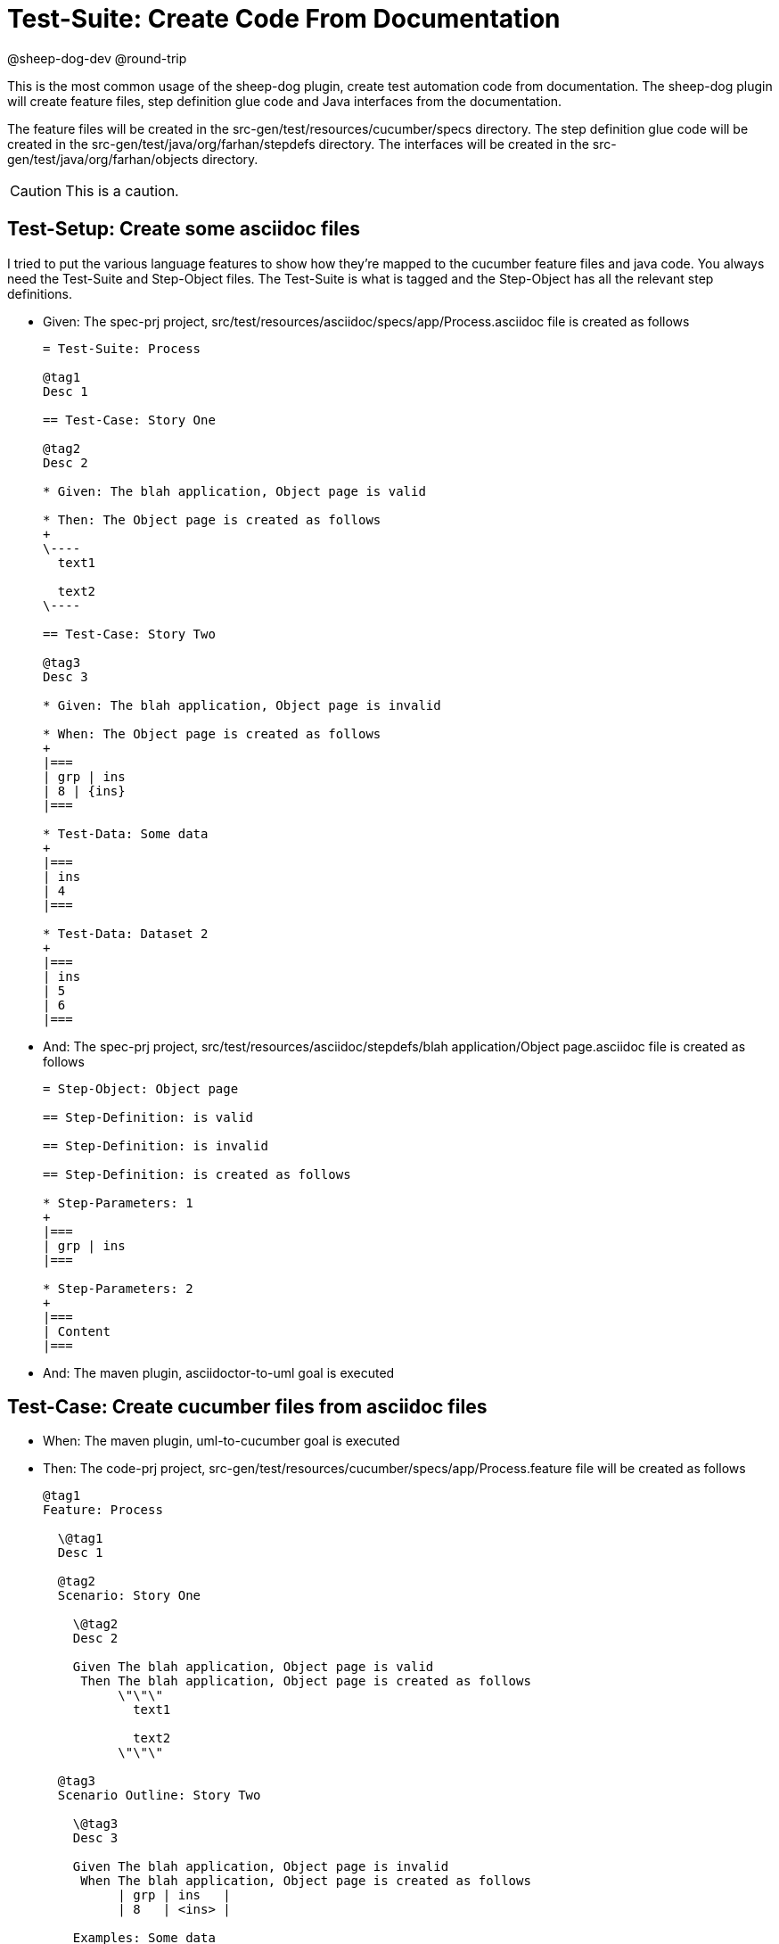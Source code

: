 = Test-Suite: Create Code From Documentation

@sheep-dog-dev
@round-trip

This is the most common usage of the sheep-dog plugin, create test automation code from documentation. 
The sheep-dog plugin will create feature files, step definition glue code and Java interfaces from the documentation. 

The feature files will be created in the src-gen/test/resources/cucumber/specs directory.
The step definition glue code will be created in the src-gen/test/java/org/farhan/stepdefs directory.
The interfaces will be created in the src-gen/test/java/org/farhan/objects directory. 

[CAUTION]
====
This is a caution.
====

== Test-Setup: Create some asciidoc files

I tried to put the various language features to show how they're mapped to the cucumber feature files and java code.
You always need the Test-Suite and Step-Object files.
The Test-Suite is what is tagged and the Step-Object has all the relevant step definitions.

* Given: The spec-prj project, src/test/resources/asciidoc/specs/app/Process.asciidoc file is created as follows
+
----
= Test-Suite: Process

@tag1
Desc 1

== Test-Case: Story One

@tag2
Desc 2

* Given: The blah application, Object page is valid

* Then: The Object page is created as follows
+
\----
  text1

  text2
\----

== Test-Case: Story Two

@tag3
Desc 3

* Given: The blah application, Object page is invalid

* When: The Object page is created as follows
+
|===
| grp | ins
| 8 | {ins}
|===

* Test-Data: Some data
+
|===
| ins
| 4
|===

* Test-Data: Dataset 2
+
|===
| ins
| 5
| 6
|===
----

* And: The spec-prj project, src/test/resources/asciidoc/stepdefs/blah application/Object page.asciidoc file is created as follows
+
----
= Step-Object: Object page

== Step-Definition: is valid

== Step-Definition: is invalid

== Step-Definition: is created as follows

* Step-Parameters: 1
+
|===
| grp | ins
|===

* Step-Parameters: 2
+
|===
| Content
|===
----

* And: The maven plugin, asciidoctor-to-uml goal is executed

== Test-Case: Create cucumber files from asciidoc files

* When: The maven plugin, uml-to-cucumber goal is executed

* Then: The code-prj project, src-gen/test/resources/cucumber/specs/app/Process.feature file will be created as follows
+
----
@tag1
Feature: Process

  \@tag1
  Desc 1

  @tag2
  Scenario: Story One

    \@tag2
    Desc 2

    Given The blah application, Object page is valid
     Then The blah application, Object page is created as follows
          \"\"\"
            text1
          
            text2
          \"\"\"

  @tag3
  Scenario Outline: Story Two

    \@tag3
    Desc 3

    Given The blah application, Object page is invalid
     When The blah application, Object page is created as follows
          | grp | ins   |
          | 8   | <ins> |

    Examples: Some data

          | ins |
          | 4   |

    Examples: Dataset 2

          | ins |
          | 5   |
          | 6   |
----

* And: The code-prj project, src-gen/test/java/org/farhan/objects/blah/ObjectPage.java file will be created as follows
+
----
package org.farhan.objects.blah;

import java.util.HashMap;

public interface ObjectPage {

    public void setGrp(HashMap<String, String> keyMap);

    public void setIns(HashMap<String, String> keyMap);

    public void setContent(HashMap<String, String> keyMap);

    public void setInvalid(HashMap<String, String> keyMap);

    public void setValid(HashMap<String, String> keyMap);
}
----

* And: The code-prj project, src-gen/test/java/org/farhan/stepdefs/blah/BlahObjectPageSteps.java file will be created as follows
+
----
package org.farhan.stepdefs.blah;

import io.cucumber.datatable.DataTable;
import io.cucumber.java.en.Given;
import org.farhan.common.TestSteps;

public class BlahObjectPageSteps extends TestSteps {

    public BlahObjectPageSteps() {
        super("ObjectPage", "blah", "Object");
    }

    @Given("^The blah application, Object page is created as follows$")
    public void isCreatedAsFollows(DataTable dataTable) {
        object.setInputOutputs(dataTable);
    }

    @Given("^The blah application, Object page is invalid$")
    public void isInvalid() {
        object.setInputOutputs("Invalid");
    }

    @Given("^The blah application, Object page is valid$")
    public void isValid() {
        object.setInputOutputs("Valid");
    }
}
----

== Test-Case: Create java files which use Spring

Instead of running the uml-to-cucumber goal, you can run the spring one to create glue code that works with Spring.

* And: The maven plugin, uml-to-cucumber-spring goal is executed

* Then: The code-prj project, src-gen/test/java/org/farhan/stepdefs/blah/BlahObjectPageSteps.java file will be created as follows
+
----
package org.farhan.stepdefs.blah;

import io.cucumber.datatable.DataTable;
import io.cucumber.java.en.Given;
import org.farhan.common.TestSteps;
import org.farhan.objects.blah.ObjectPage;

public class BlahObjectPageSteps extends TestSteps {

    public BlahObjectPageSteps(ObjectPage object) {
        super(object, "blah", "Object");
    }

    @Given("^The blah application, Object page is created as follows$")
    public void isCreatedAsFollows(DataTable dataTable) {
        object.setInputOutputs(dataTable);
    }

    @Given("^The blah application, Object page is invalid$")
    public void isInvalid() {
        object.setInputOutputs("Invalid");
    }

    @Given("^The blah application, Object page is valid$")
    public void isValid() {
        object.setInputOutputs("Valid");
    }
}

----

== Test-Case: Create java files which use Guice

You can also run the uml-to-cucumber-guice goal to create code that uses Guice.

* And: The maven plugin, uml-to-cucumber-guice goal is executed

* Then: The code-prj project, src-gen/test/java/org/farhan/stepdefs/blah/BlahObjectPageSteps.java file will be created as follows
+
----
package org.farhan.stepdefs.blah;

import com.google.inject.Inject;
import io.cucumber.guice.ScenarioScoped;
import io.cucumber.datatable.DataTable;
import io.cucumber.java.en.Given;
import org.farhan.common.TestSteps;
import org.farhan.objects.blah.ObjectPage;

@ScenarioScoped
public class BlahObjectPageSteps extends TestSteps {

    @Inject
    public BlahObjectPageSteps(ObjectPage object) {
        super(object, "blah", "Object");
    }

    @Given("^The blah application, Object page is created as follows$")
    public void isCreatedAsFollows(DataTable dataTable) {
        object.setInputOutputs(dataTable);
    }

    @Given("^The blah application, Object page is invalid$")
    public void isInvalid() {
        object.setInputOutputs("Invalid");
    }

    @Given("^The blah application, Object page is valid$")
    public void isValid() {
        object.setInputOutputs("Valid");
    }
}
----
